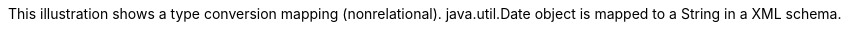 :nofooter:
This illustration shows a type conversion mapping (nonrelational).
java.util.Date object is mapped to a String in a XML schema.
